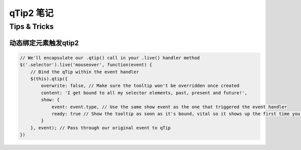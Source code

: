 ==============
qTip2 笔记
==============

Tips & Tricks
--------------

动态绑定元素触发qtip2
~~~~~~~~~~~~~~~~~~~~~~~

.. code-block:: javascript

    // We'll encapsulate our .qtip() call in your .live() handler method
    $('.selector').live('mouseover', function(event) {
        // Bind the qTip within the event handler
        $(this).qtip({
            overwrite: false, // Make sure the tooltip won't be overridden once created
            content: 'I get bound to all my selector elements, past, present and future!',
            show: {
                event: event.type, // Use the same show event as the one that triggered the event handler
                ready: true // Show the tooltip as soon as it's bound, vital so it shows up the first time you hover!
            }
        }, event); // Pass through our original event to qTip
    })


